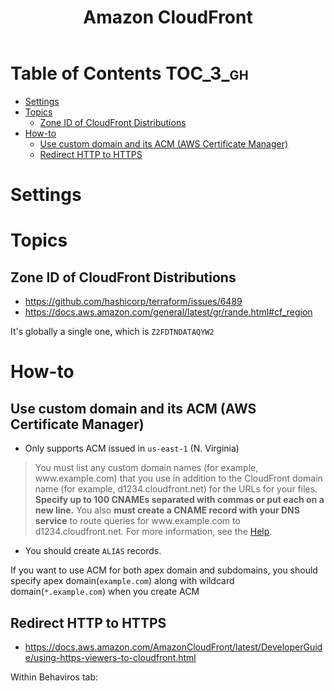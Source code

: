 #+TITLE: Amazon CloudFront

* Table of Contents :TOC_3_gh:
- [[#settings][Settings]]
- [[#topics][Topics]]
  - [[#zone-id-of-cloudfront-distributions][Zone ID of CloudFront Distributions]]
- [[#how-to][How-to]]
  - [[#use-custom-domain-and-its-acm-aws-certificate-manager][Use custom domain and its ACM (AWS Certificate Manager)]]
  - [[#redirect-http-to-https][Redirect HTTP to HTTPS]]

* Settings
[[file:_img/screenshot_2018-03-28_17-40-08.png]]

[[file:_img/screenshot_2018-03-28_17-40-32.png]]

[[file:_img/screenshot_2018-03-28_17-41-00.png]]

[[file:_img/screenshot_2018-03-28_17-41-25.png]]

[[file:_img/screenshot_2018-03-28_17-43-15.png]]

[[file:_img/screenshot_2018-03-28_17-42-32.png]]

[[file:_img/screenshot_2018-03-28_17-43-52.png]]

* Topics
** Zone ID of CloudFront Distributions
- https://github.com/hashicorp/terraform/issues/6489
- https://docs.aws.amazon.com/general/latest/gr/rande.html#cf_region

It's globally a single one, which is ~Z2FDTNDATAQYW2~

* How-to
** Use custom domain and its ACM (AWS Certificate Manager)
- Only supports ACM issued in ~us-east-1~ (N. Virginia)

[[file:_img/screenshot_2018-03-09_21-42-12.png]]

#+BEGIN_QUOTE
You must list any custom domain names (for example, www.example.com) that you use in addition to the CloudFront domain name (for example, d1234.cloudfront.net) for the URLs for your files.
*Specify up to 100 CNAMEs separated with commas or put each on a new line.*
You also *must create a CNAME record with your DNS service* to route queries for www.example.com to d1234.cloudfront.net.
For more information, see the [[https://docs.aws.amazon.com/Route53/latest/DeveloperGuide/routing-to-cloudfront-distribution.html][Help]].
#+END_QUOTE

- You should create ~ALIAS~ records.

[[file:_img/screenshot_2018-03-09_21-40-45.png]]

If you want to use ACM for both apex domain and subdomains, you should specify apex domain(~example.com~) along with wildcard domain(~*.example.com~)
when you create ACM
 
** Redirect HTTP to HTTPS
- https://docs.aws.amazon.com/AmazonCloudFront/latest/DeveloperGuide/using-https-viewers-to-cloudfront.html

Within Behaviros tab:

[[file:_img/screenshot_2018-03-10_00-08-51.png]]
